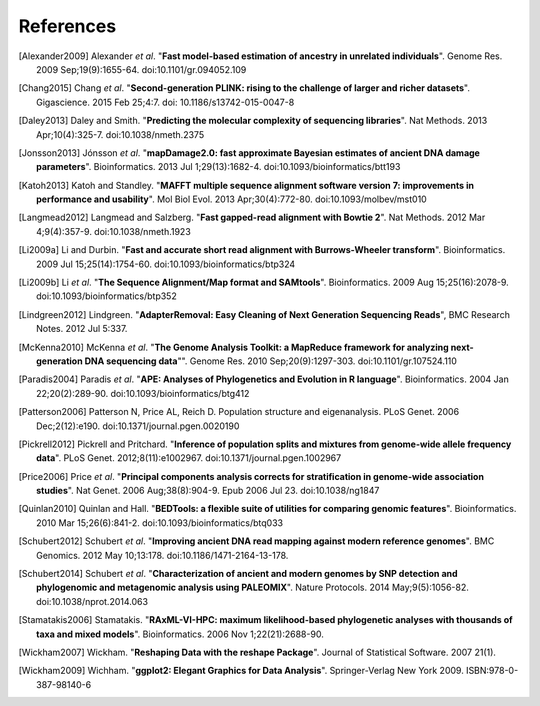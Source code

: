 ==========
References
==========

.. [Alexander2009] Alexander *et al*. "**Fast model-based estimation of ancestry in unrelated individuals**". Genome Res. 2009 Sep;19(9):1655-64. doi:10.1101/gr.094052.109
.. [Chang2015] Chang *et al*. "**Second-generation PLINK: rising to the challenge of larger and richer datasets**". Gigascience. 2015 Feb 25;4:7. doi: 10.1186/s13742-015-0047-8
.. [Daley2013] Daley and Smith. "**Predicting the molecular complexity of sequencing libraries**". Nat Methods. 2013 Apr;10(4):325-7. doi:10.1038/nmeth.2375
.. [Jonsson2013] Jónsson *et al*. "**mapDamage2.0: fast approximate Bayesian estimates of ancient DNA damage parameters**". Bioinformatics. 2013 Jul 1;29(13):1682-4. doi:10.1093/bioinformatics/btt193
.. [Katoh2013] Katoh and Standley. "**MAFFT multiple sequence alignment software version 7: improvements in performance and usability**". Mol Biol Evol. 2013 Apr;30(4):772-80. doi:10.1093/molbev/mst010
.. [Langmead2012] Langmead and Salzberg. "**Fast gapped-read alignment with Bowtie 2**". Nat Methods. 2012 Mar 4;9(4):357-9. doi:10.1038/nmeth.1923
.. [Li2009a] Li and Durbin. "**Fast and accurate short read alignment with Burrows-Wheeler transform**". Bioinformatics. 2009 Jul 15;25(14):1754-60. doi:10.1093/bioinformatics/btp324
.. [Li2009b] Li *et al*. "**The Sequence Alignment/Map format and SAMtools**". Bioinformatics. 2009 Aug 15;25(16):2078-9. doi:10.1093/bioinformatics/btp352
.. [Lindgreen2012] Lindgreen. "**AdapterRemoval: Easy Cleaning of Next Generation Sequencing Reads**", BMC Research Notes. 2012 Jul 5:337.
.. [McKenna2010] McKenna *et al*. "**The Genome Analysis Toolkit: a MapReduce framework for analyzing next-generation DNA sequencing data**"". Genome Res. 2010 Sep;20(9):1297-303. doi:10.1101/gr.107524.110
.. [Paradis2004] Paradis *et al*. "**APE: Analyses of Phylogenetics and Evolution in R language**". Bioinformatics. 2004 Jan 22;20(2):289-90. doi:10.1093/bioinformatics/btg412
.. [Patterson2006] Patterson N, Price AL, Reich D. Population structure and eigenanalysis. PLoS Genet. 2006 Dec;2(12):e190. doi:10.1371/journal.pgen.0020190
.. [Pickrell2012] Pickrell and Pritchard. "**Inference of population splits and mixtures from genome-wide allele frequency data**". PLoS Genet. 2012;8(11):e1002967. doi:10.1371/journal.pgen.1002967
.. [Price2006] Price *et al*. "**Principal components analysis corrects for stratification in genome-wide association studies**". Nat Genet. 2006 Aug;38(8):904-9. Epub 2006 Jul 23. doi:10.1038/ng1847
.. [Quinlan2010] Quinlan and Hall. "**BEDTools: a flexible suite of utilities for comparing genomic features**". Bioinformatics. 2010 Mar 15;26(6):841-2. doi:10.1093/bioinformatics/btq033
.. [Schubert2012] Schubert *et al*. "**Improving ancient DNA read mapping against modern reference genomes**". BMC Genomics. 2012 May 10;13:178. doi:10.1186/1471-2164-13-178.
.. [Schubert2014] Schubert *et al*. "**Characterization of ancient and modern genomes by SNP detection and phylogenomic and metagenomic analysis using PALEOMIX**". Nature Protocols. 2014 May;9(5):1056-82. doi:10.1038/nprot.2014.063
.. [Stamatakis2006] Stamatakis. "**RAxML-VI-HPC: maximum likelihood-based phylogenetic analyses with thousands of taxa and mixed models**". Bioinformatics. 2006 Nov 1;22(21):2688-90.
.. [Wickham2007] Wickham. "**Reshaping Data with the reshape Package**". Journal of Statistical Software. 2007 21(1).
.. [Wickham2009] Wichham. "**ggplot2: Elegant Graphics for Data Analysis**". Springer-Verlag New York 2009. ISBN:978-0-387-98140-6